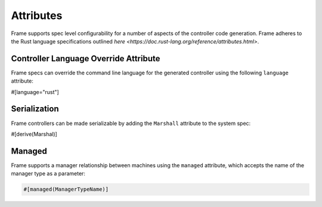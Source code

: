 Attributes
==========

Frame supports spec level configurability for a number of aspects of the controller
code generation. Frame adheres to the Rust language specifications outlined
`here <https://doc.rust-lang.org/reference/attributes.html>`.

Controller Language Override Attribute
--------------------------------------

Frame specs can override the command line language for the generated controller
using the following ``language`` attribute:

#[language="rust"]

Serialization
-------------

Frame controllers can be made serializable by adding the ``Marshall`` attribute
to the system spec:

#[derive(Marshal)]

Managed
-------

Frame supports a manager relationship between machines using the ``managed``
attribute, which accepts the name of the manager type as a parameter:

.. code-block::

    #[managed(ManagerTypeName)]
